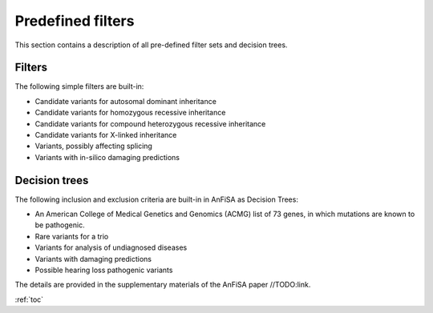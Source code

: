 .. _predefined_filters:

*******************
Predefined filters
*******************

This section contains a description of all pre-defined filter sets and decision trees.

Filters
=======
The following simple filters are built-in:

* Candidate variants for autosomal dominant inheritance
* Candidate variants for homozygous recessive inheritance
* Candidate variants for compound heterozygous recessive inheritance
* Candidate variants for X-linked inheritance
* Variants, possibly affecting splicing
* Variants with in-silico damaging predictions


Decision trees
==============
The following inclusion and exclusion criteria are built-in in AnFiSA as Decision Trees:

* An American College of Medical Genetics and Genomics (ACMG) list of 73 genes, in which mutations are known to be pathogenic.
* Rare variants for a trio
* Variants for analysis of undiagnosed diseases
* Variants with damaging predictions
* Possible hearing loss pathogenic variants

The details are provided in the supplementary materials of the AnFiSA paper //TODO:link.

:ref:`toc`